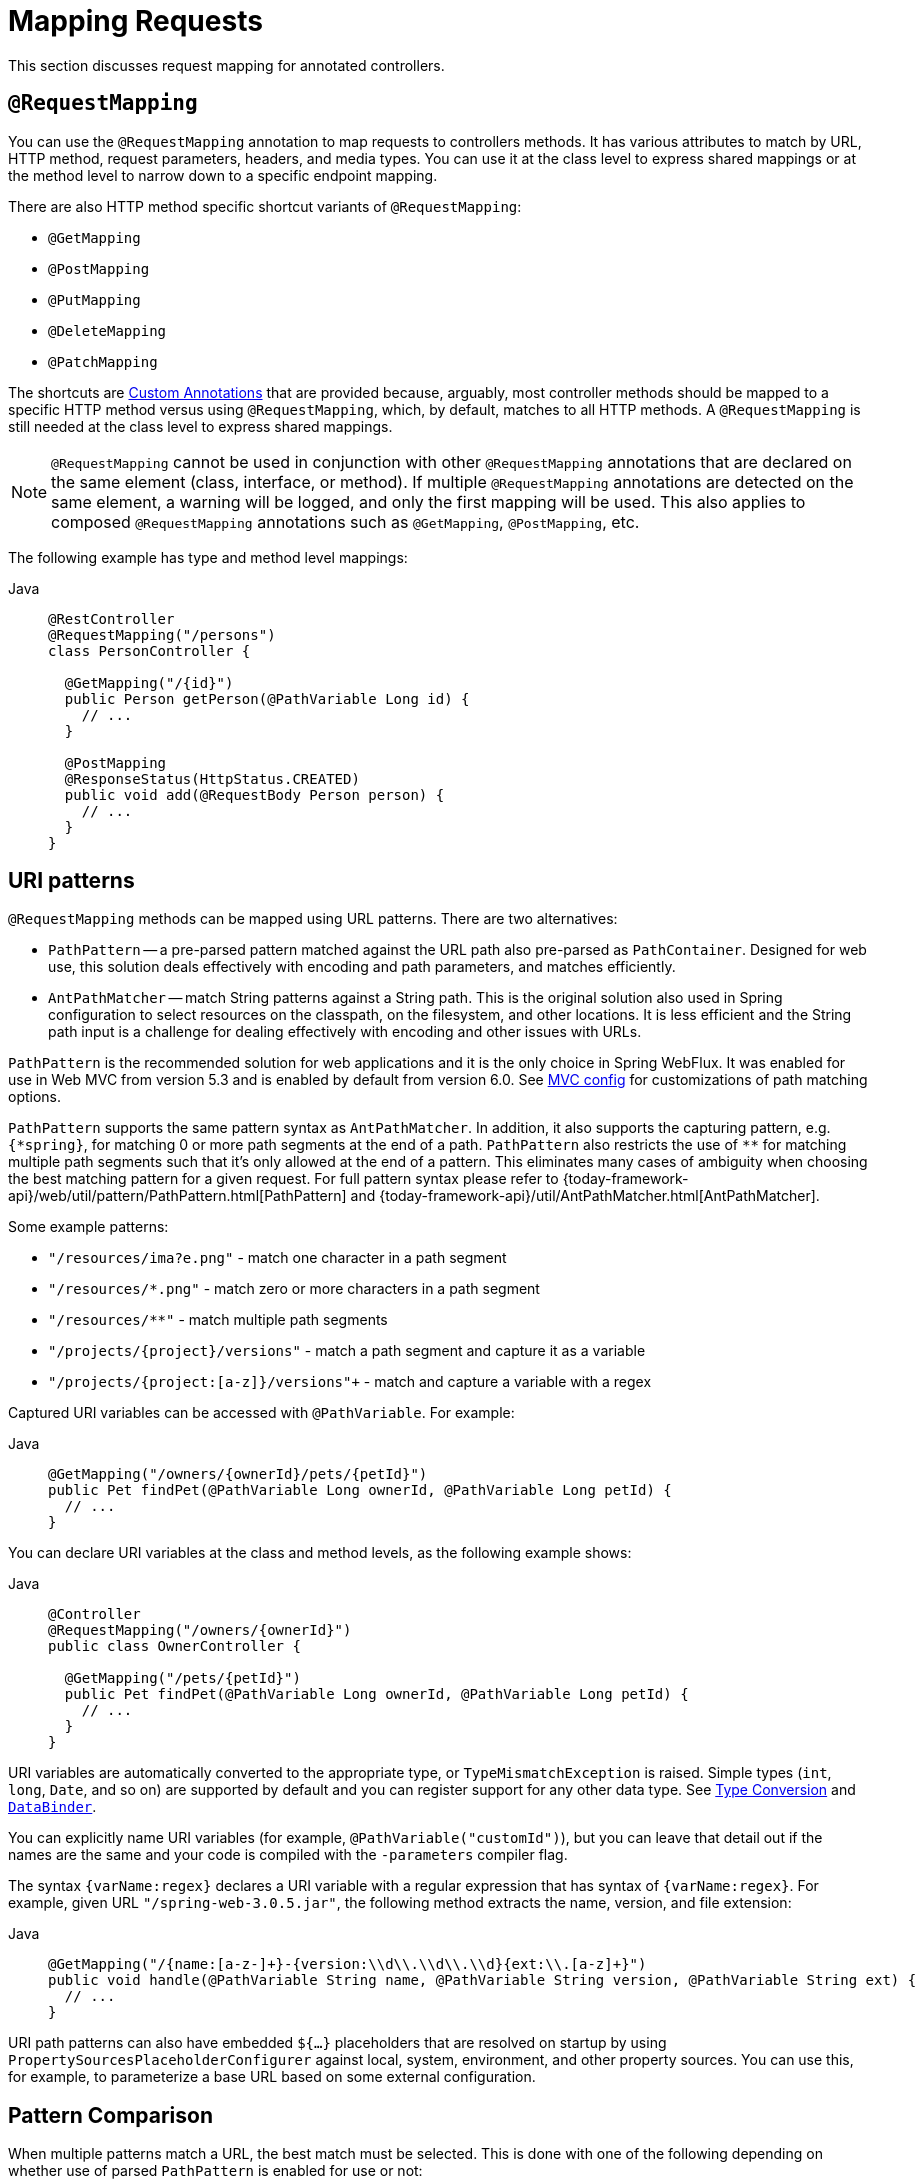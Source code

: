 [[mvc-ann-requestmapping]]
= Mapping Requests

This section discusses request mapping for annotated controllers.


[[mvc-ann-requestmapping-annotation]]
== `@RequestMapping`

You can use the `@RequestMapping` annotation to map requests to controllers methods. It has
various attributes to match by URL, HTTP method, request parameters, headers, and media
types. You can use it at the class level to express shared mappings or at the method level
to narrow down to a specific endpoint mapping.

There are also HTTP method specific shortcut variants of `@RequestMapping`:

* `@GetMapping`
* `@PostMapping`
* `@PutMapping`
* `@DeleteMapping`
* `@PatchMapping`

The shortcuts are xref:web/webmvc/mvc-controller/ann-requestmapping.adoc#mvc-ann-requestmapping-composed[Custom Annotations] that are provided because,
arguably, most controller methods should be mapped to a specific HTTP method versus
using `@RequestMapping`, which, by default, matches to all HTTP methods.
A `@RequestMapping` is still needed at the class level to express shared mappings.

NOTE: `@RequestMapping` cannot be used in conjunction with other `@RequestMapping`
annotations that are declared on the same element (class, interface, or method). If
multiple `@RequestMapping` annotations are detected on the same element, a warning will
be logged, and only the first mapping will be used. This also applies to composed
`@RequestMapping` annotations such as `@GetMapping`, `@PostMapping`, etc.

The following example has type and method level mappings:

[tabs]
======
Java::
+
[source,java,indent=0,subs="verbatim,quotes",role="primary"]
----
@RestController
@RequestMapping("/persons")
class PersonController {

  @GetMapping("/{id}")
  public Person getPerson(@PathVariable Long id) {
    // ...
  }

  @PostMapping
  @ResponseStatus(HttpStatus.CREATED)
  public void add(@RequestBody Person person) {
    // ...
  }
}
----

======



[[mvc-ann-requestmapping-uri-templates]]
== URI patterns

`@RequestMapping` methods can be mapped using URL patterns. There are two alternatives:

* `PathPattern` -- a pre-parsed pattern matched against the URL path also pre-parsed as
`PathContainer`. Designed for web use, this solution deals effectively with encoding and
path parameters, and matches efficiently.
* `AntPathMatcher` -- match String patterns against a String path. This is the original
solution also used in Spring configuration to select resources on the classpath, on the
filesystem, and other locations. It is less efficient and the String path input is a
challenge for dealing effectively with encoding and other issues with URLs.

`PathPattern` is the recommended solution for web applications and it is the only choice in
Spring WebFlux. It was enabled for use in Web MVC from version 5.3 and is enabled by
default from version 6.0. See xref:web/webmvc/mvc-config/path-matching.adoc[MVC config] for
customizations of path matching options.

`PathPattern` supports the same pattern syntax as `AntPathMatcher`. In addition, it also
supports the capturing pattern, e.g. `+{*spring}+`, for matching 0 or more path segments
at the end of a path. `PathPattern` also restricts the use of `+**+` for matching multiple
path segments such that it's only allowed at the end of a pattern. This eliminates many
cases of ambiguity when choosing the best matching pattern for a given request.
For full pattern syntax please refer to
{today-framework-api}/web/util/pattern/PathPattern.html[PathPattern] and
{today-framework-api}/util/AntPathMatcher.html[AntPathMatcher].

Some example patterns:

* `+"/resources/ima?e.png"+` - match one character in a path segment
* `+"/resources/*.png"+` - match zero or more characters in a path segment
* `+"/resources/**"+` - match multiple path segments
* `+"/projects/{project}/versions"+` - match a path segment and capture it as a variable
* `+"/projects/{project:[a-z]+}/versions"+` - match and capture a variable with a regex

Captured URI variables can be accessed with `@PathVariable`. For example:

[tabs]
======
Java::
+
[source,java,indent=0,subs="verbatim,quotes",role="primary"]
----
@GetMapping("/owners/{ownerId}/pets/{petId}")
public Pet findPet(@PathVariable Long ownerId, @PathVariable Long petId) {
  // ...
}
----
======


You can declare URI variables at the class and method levels, as the following example shows:

[tabs]
======
Java::
+
[source,java,indent=0,subs="verbatim,quotes",role="primary"]
----
@Controller
@RequestMapping("/owners/{ownerId}")
public class OwnerController {

  @GetMapping("/pets/{petId}")
  public Pet findPet(@PathVariable Long ownerId, @PathVariable Long petId) {
    // ...
  }
}
----

======

URI variables are automatically converted to the appropriate type, or `TypeMismatchException`
is raised. Simple types (`int`, `long`, `Date`, and so on) are supported by default and you can
register support for any other data type.
See xref:web/webmvc/mvc-controller/ann-methods/typeconversion.adoc[Type Conversion] and xref:web/webmvc/mvc-controller/ann-initbinder.adoc[`DataBinder`].

You can explicitly name URI variables (for example, `@PathVariable("customId")`), but you can
leave that detail out if the names are the same and your code is compiled with the `-parameters`
compiler flag.

The syntax `{varName:regex}` declares a URI variable with a regular expression that has
syntax of `{varName:regex}`. For example, given URL `"/spring-web-3.0.5.jar"`, the following method
extracts the name, version, and file extension:

[tabs]
======
Java::
+
[source,java,indent=0,subs="verbatim,quotes",role="primary"]
----
@GetMapping("/{name:[a-z-]+}-{version:\\d\\.\\d\\.\\d}{ext:\\.[a-z]+}")
public void handle(@PathVariable String name, @PathVariable String version, @PathVariable String ext) {
  // ...
}
----
======

URI path patterns can also have embedded `${...}` placeholders that are resolved on startup
by using `PropertySourcesPlaceholderConfigurer` against local, system, environment, and
other property sources. You can use this, for example, to parameterize a base URL based on
some external configuration.



[[mvc-ann-requestmapping-pattern-comparison]]
== Pattern Comparison

When multiple patterns match a URL, the best match must be selected. This is done with
one of the following depending on whether use of parsed `PathPattern` is enabled for use or not:

* {today-framework-api}/web/util/pattern/PathPattern.html#SPECIFICITY_COMPARATOR[`PathPattern.SPECIFICITY_COMPARATOR`]
* {today-framework-api}/util/AntPathMatcher.html#getPatternComparator-java.lang.String-[`AntPathMatcher.getPatternComparator(String path)`]

Both help to sort patterns with more specific ones on top. A pattern is more specific if
it has a lower count of URI variables (counted as 1), single wildcards (counted as 1),
and double wildcards (counted as 2). Given an equal score, the longer pattern is chosen.
Given the same score and length, the pattern with more URI variables than wildcards is
chosen.

The default mapping pattern (`/{asterisk}{asterisk}`) is excluded from scoring and always
sorted last. Also, prefix patterns (such as `/public/{asterisk}{asterisk}`) are considered less
specific than other pattern that do not have double wildcards.

For the full details, follow the above links to the pattern Comparators.


[[mvc-ann-requestmapping-suffix-pattern-match]]
== Suffix Match

Starting in 5.3, by default Web MVC no longer performs `.{asterisk}` suffix pattern
matching where a controller mapped to `/person` is also implicitly mapped to
`/person.{asterisk}`. As a consequence path extensions are no longer used to interpret
the requested content type for the response -- for example, `/person.pdf`, `/person.xml`,
and so on.

Using file extensions in this way was necessary when browsers used to send `Accept` headers
that were hard to interpret consistently. At present, that is no longer a necessity and
using the `Accept` header should be the preferred choice.

Over time, the use of file name extensions has proven problematic in a variety of ways.
It can cause ambiguity when overlain with the use of URI variables, path parameters, and
URI encoding. Reasoning about URL-based authorization
and security (see next section for more details) also becomes more difficult.

To completely disable the use of path extensions in versions prior to 5.3, set the following:

* `useSuffixPatternMatching(false)`, see xref:web/webmvc/mvc-config/path-matching.adoc[PathMatchConfigurer]
* `favorPathExtension(false)`, see xref:web/webmvc/mvc-config/content-negotiation.adoc[ContentNegotiationConfigurer]

Having a way to request content types other than through the `"Accept"` header can still
be useful, e.g. when typing a URL in a browser. A safe alternative to path extensions is
to use the query parameter strategy. If you must use file extensions, consider restricting
them to a list of explicitly registered extensions through the `mediaTypes` property of
xref:web/webmvc/mvc-config/content-negotiation.adoc[ContentNegotiationConfigurer].


[[mvc-ann-requestmapping-rfd]]
== Suffix Match and RFD

A reflected file download (RFD) attack is similar to XSS in that it relies on request input
(for example, a query parameter and a URI variable) being reflected in the response. However, instead of
inserting JavaScript into HTML, an RFD attack relies on the browser switching to perform a
download and treating the response as an executable script when double-clicked later.

In Web MVC, `@ResponseBody` and `ResponseEntity` methods are at risk, because
they can render different content types, which clients can request through URL path extensions.
Disabling suffix pattern matching and using path extensions for content negotiation
lower the risk but are not sufficient to prevent RFD attacks.

To prevent RFD attacks, prior to rendering the response body, Web MVC adds a
`Content-Disposition:inline;filename=f.txt` header to suggest a fixed and safe download
file. This is done only if the URL path contains a file extension that is neither
allowed as safe nor explicitly registered for content negotiation. However, it can
potentially have side effects when URLs are typed directly into a browser.

Many common path extensions are allowed as safe by default. Applications with custom
`HttpMessageConverter` implementations can explicitly register file extensions for content
negotiation to avoid having a `Content-Disposition` header added for those extensions.
See xref:web/webmvc/mvc-config/content-negotiation.adoc[Content Types].

See {today-tech-site-cve}/cve-2015-5211[CVE-2015-5211] for additional
recommendations related to RFD.


[[mvc-ann-requestmapping-consumes]]
== Consumable Media Types

You can narrow the request mapping based on the `Content-Type` of the request,
as the following example shows:

[tabs]
======
Java::
+
[source,java,indent=0,subs="verbatim,quotes",role="primary"]
----
@PostMapping(path = "/pets", consumes = "application/json") // <1>
public void addPet(@RequestBody Pet pet) {
  // ...
}
----
<1> Using a `consumes` attribute to narrow the mapping by the content type.
======

The `consumes` attribute also supports negation expressions -- for example, `!text/plain` means any
content type other than `text/plain`.

You can declare a shared `consumes` attribute at the class level. Unlike most other
request-mapping attributes, however, when used at the class level, a method-level `consumes` attribute
overrides rather than extends the class-level declaration.

TIP: `MediaType` provides constants for commonly used media types, such as
`APPLICATION_JSON_VALUE` and `APPLICATION_XML_VALUE`.


[[mvc-ann-requestmapping-produces]]
== Producible Media Types

You can narrow the request mapping based on the `Accept` request header and the list of
content types that a controller method produces, as the following example shows:

[tabs]
======
Java::
+
[source,java,indent=0,subs="verbatim,quotes",role="primary"]
----
@GetMapping(path = "/pets/{petId}", produces = "application/json") // <1>
@ResponseBody
public Pet getPet(@PathVariable String petId) {
  // ...
}
----
<1> Using a `produces` attribute to narrow the mapping by the content type.

======

The media type can specify a character set. Negated expressions are supported -- for example,
`!text/plain` means any content type other than "text/plain".

You can declare a shared `produces` attribute at the class level. Unlike most other
request-mapping attributes, however, when used at the class level, a method-level `produces` attribute
overrides rather than extends the class-level declaration.

TIP: `MediaType` provides constants for commonly used media types, such as
`APPLICATION_JSON_VALUE` and `APPLICATION_XML_VALUE`.


[[mvc-ann-requestmapping-params-and-headers]]
== Parameters, headers

You can narrow request mappings based on request parameter conditions. You can test for the
presence of a request parameter (`myParam`), for the absence of one (`!myParam`), or for a
specific value (`myParam=myValue`). The following example shows how to test for a specific value:

[tabs]
======
Java::
+
[source,java,indent=0,subs="verbatim,quotes",role="primary"]
----
@GetMapping(path = "/pets/{petId}", params = "myParam=myValue") // <1>
public void findPet(@PathVariable String petId) {
  // ...
}
----
<1> Testing whether `myParam` equals `myValue`.
======

You can also use the same with request header conditions, as the following example shows:

[tabs]
======
Java::
+
[source,java,indent=0,subs="verbatim,quotes",role="primary"]
----
@GetMapping(path = "/pets/{petId}", headers = "myHeader=myValue") // <1>
public void findPet(@PathVariable String petId) {
  // ...
}
----
<1> Testing whether `myHeader` equals `myValue`.
======

TIP: You can match `Content-Type` and `Accept` with the headers condition, but it is better to use
xref:web/webmvc/mvc-controller/ann-requestmapping.adoc#mvc-ann-requestmapping-consumes[consumes] and xref:web/webmvc/mvc-controller/ann-requestmapping.adoc#mvc-ann-requestmapping-produces[produces]
instead.


[[mvc-ann-requestmapping-head-options]]
== HTTP HEAD, OPTIONS

`@GetMapping` (and `@RequestMapping(method=HttpMethod.GET)`) support HTTP HEAD
transparently for request mapping. Controller methods do not need to change.
A response wrapper, applied in `jakarta.servlet.http.HttpServlet`, ensures a `Content-Length`
header is set to the number of bytes written (without actually writing to the response).

By default, HTTP OPTIONS is handled by setting the `Allow` response header to the list of HTTP
methods listed in all `@RequestMapping` methods that have matching URL patterns.

For a `@RequestMapping` without HTTP method declarations, the `Allow` header is set to
`GET,HEAD,POST,PUT,PATCH,DELETE,OPTIONS`. Controller methods should always declare the
supported HTTP methods (for example, by using the HTTP method specific variants:
`@GetMapping`, `@PostMapping`, and others).

You can explicitly map the `@RequestMapping` method to HTTP HEAD and HTTP OPTIONS, but that
is not necessary in the common case.


[[mvc-ann-requestmapping-composed]]
== Custom Annotations
[.small]#xref:web/webmvc/mvc-controller/ann-requestmapping.adoc#mvc-ann-requestmapping-head-options[See equivalent in the Reactive stack]#

Web MVC supports the use of xref:core/beans/classpath-scanning.adoc#beans-meta-annotations[composed annotations]
for request mapping. Those are annotations that are themselves meta-annotated with
`@RequestMapping` and composed to redeclare a subset (or all) of the `@RequestMapping`
attributes with a narrower, more specific purpose.

`@GetMapping`, `@PostMapping`, `@PutMapping`, `@DeleteMapping`, and `@PatchMapping` are
examples of composed annotations. They are provided because, arguably, most
controller methods should be mapped to a specific HTTP method versus using `@RequestMapping`,
which, by default, matches to all HTTP methods. If you need an example of how to implement
a composed annotation, look at how those are declared.

NOTE: `@RequestMapping` cannot be used in conjunction with other `@RequestMapping`
annotations that are declared on the same element (class, interface, or method). If
multiple `@RequestMapping` annotations are detected on the same element, a warning will
be logged, and only the first mapping will be used. This also applies to composed
`@RequestMapping` annotations such as `@GetMapping`, `@PostMapping`, etc.

Web MVC also supports custom request-mapping attributes with custom request-matching
logic. This is a more advanced option that requires subclassing
`RequestMappingHandlerMapping` and overriding the `getCustomMethodCondition` method, where
you can check the custom attribute and return your own `RequestCondition`.


[[mvc-ann-requestmapping-registration]]
== Explicit Registrations

You can programmatically register handler methods, which you can use for dynamic
registrations or for advanced cases, such as different instances of the same handler
under different URLs. The following example registers a handler method:

[tabs]
======
Java::
+
[source,java,indent=0,subs="verbatim,quotes",role="primary"]
----
@Configuration
public class MyConfig {

  @Autowired
  public void setHandlerMapping(RequestMappingHandlerMapping mapping, UserHandler handler) // <1>
      throws NoSuchMethodException {

    RequestMappingInfo info = RequestMappingInfo
        .paths("/user/{id}").methods(RequestMethod.GET).build(); // <2>

    Method method = UserHandler.class.getMethod("getUser", Long.class); // <3>

    mapping.registerMapping(info, handler, method); // <4>
  }
}
----
<1> Inject the target handler and the handler mapping for controllers.
<2> Prepare the request mapping meta data.
<3> Get the handler method.
<4> Add the registration.

======



[[mvc-ann-httpexchange-annotation]]
== `@HttpExchange`

While the main purpose of `@HttpExchange` is to abstract HTTP client code with a
generated proxy, the
xref:integration/rest-clients.adoc#rest-http-interface[HTTP Interface] on which
such annotations are placed is a contract neutral to client vs server use.
In addition to simplifying client code, there are also cases where an HTTP Interface
may be a convenient way for servers to expose their API for client access. This leads
to increased coupling between client and server and is often not a good choice,
especially for public API's, but may be exactly the goal for an internal API.
It is an approach commonly used in Spring Cloud, and it is why `@HttpExchange` is
supported as an alternative to `@RequestMapping` for server side handling in
controller classes.

For example:

[tabs]
======
Java::
+
[source,java,indent=0,subs="verbatim,quotes",role="primary"]
----
@HttpExchange("/persons")
interface PersonService {

  @GetExchange("/{id}")
  Person getPerson(@PathVariable Long id);

  @PostExchange
  void add(@RequestBody Person person);
}

@RestController
class PersonController implements PersonService {

  public Person getPerson(@PathVariable Long id) {
    // ...
  }

  @ResponseStatus(HttpStatus.CREATED)
  public void add(@RequestBody Person person) {
    // ...
  }
}
----
======

`@HttpExchange` and `@RequestMapping` have differences.
`@RequestMapping` can map to any number of requests by path patterns, HTTP methods,
and more, while `@HttpExchange` declares a single endpoint with a concrete HTTP method,
path, and content types.

For method parameters and returns values, generally, `@HttpExchange` supports a
subset of the method parameters that `@RequestMapping` does. Notably, it excludes any
server-side specific parameter types. For details, see the list for
xref:integration/rest-clients.adoc#rest-http-interface-method-parameters[@HttpExchange] and
xref:web/webmvc/mvc-controller/ann-methods/arguments.adoc[@RequestMapping].
